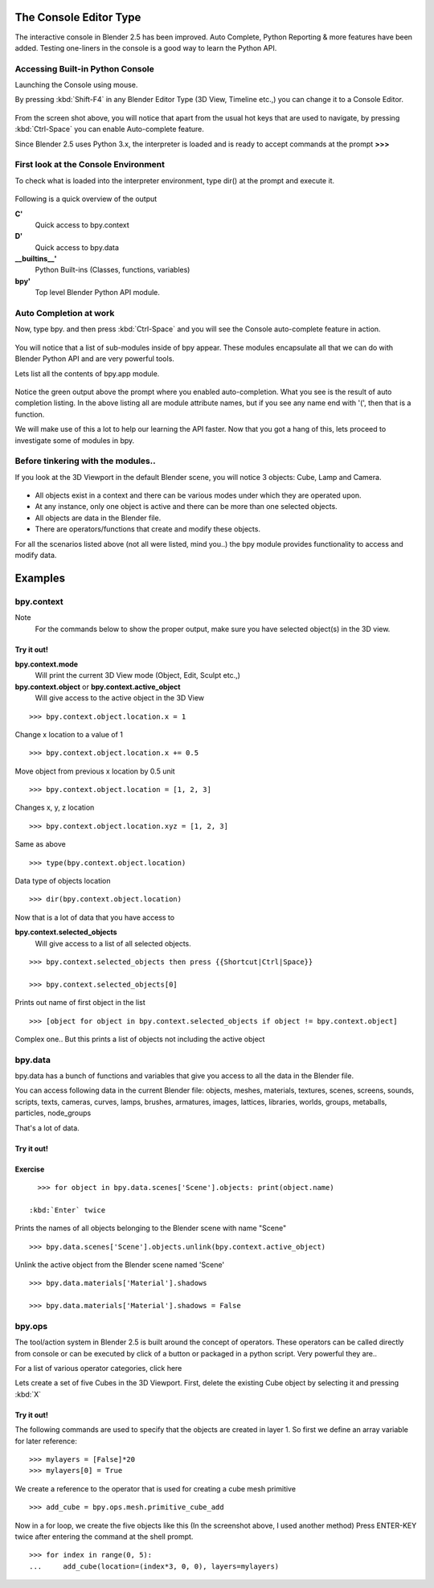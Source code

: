 
The Console Editor Type
***********************

The interactive console in Blender 2.5 has been improved. Auto Complete,
Python Reporting & more features have been added.
Testing one-liners in the console is a good way to learn the Python API.


Accessing Built-in Python Console
=================================

Launching the Console using mouse.

.. youtube:: Ge2Kwy5EGE0

By pressing :kbd:`Shift-F4` in any Blender Editor Type (3D View, Timeline etc.,)
you can change it to a Console Editor.


.. figure:: /images/Manual-Part-XX-Manual-Extensions-Python-Console-Default-Console.jpg
   :width: 600px
   :figwidth: 600px


From the screen shot above,
you will notice that apart from the usual hot keys that are used to navigate,
by pressing :kbd:`Ctrl-Space` you can enable Auto-complete feature.

Since Blender 2.5 uses Python 3.x,
the interpreter is loaded and is ready to accept commands at the prompt **>>>**


First look at the Console Environment
=====================================

To check what is loaded into the interpreter environment, type dir()
at the prompt and execute it.


.. figure:: /images/Manual-Part-XX-Manual-Extensions-Python-Console-Listing-Globals.jpg
   :width: 600px
   :figwidth: 600px


Following is a quick overview of the output

**C'**
   Quick access to bpy.context
**D'**
   Quick access to bpy.data
**__builtins__'**
   Python Built-ins (Classes, functions, variables)
**bpy'**
   Top level Blender Python API module.


Auto Completion at work
=======================

Now, type bpy. and then press :kbd:`Ctrl-Space` and you will see the Console
auto-complete feature in action.


.. figure:: /images/Manual-Part-XX-Manual-Extensions-Python-Console-Auto-Completion.jpg
   :width: 600px
   :figwidth: 600px


You will notice that a list of sub-modules inside of bpy appear. These modules encapsulate all
that we can do with Blender Python API and are very powerful tools.

Lets list all the contents of bpy.app module.


.. figure:: /images/Manual-Part-XX-Manual-Extensions-Python-Console-List-SubModule-Contents.jpg
   :width: 600px
   :figwidth: 600px


Notice the green output above the prompt where you enabled auto-completion.
What you see is the result of auto completion listing.
In the above listing all are module attribute names, but if you see any name end with '(',
then that is a function.

We will make use of this a lot to help our learning the API faster.
Now that you got a hang of this, lets proceed to investigate some of modules in bpy.


Before tinkering with the modules..
===================================

If you look at the 3D Viewport in the default Blender scene, you will notice 3 objects: Cube,
Lamp and Camera.


.. figure:: /images/Manual-Part-XX-Manual-Extensions-Python-Console-Default-Scene.jpg
   :width: 600px
   :figwidth: 600px


- All objects exist in a context and there can be various modes under which they are operated upon.
- At any instance, only one object is active and there can be more than one selected objects.
- All objects are data in the Blender file.
- There are operators/functions that create and modify these objects.

For all the scenarios listed above (not all were listed, mind you..)
the bpy module provides functionality to access and modify data.


Examples
********

bpy.context
===========

Note
   For the commands below to show the proper output, make sure you have selected object(s) in the 3D view.


.. figure:: /images/Manual-Part-XX-Manual-Extensions-Python-Console-Example-bpy-context.jpg
   :width: 600px
   :figwidth: 600px


Try it out!
-----------

**bpy.context.mode**
   Will print the current 3D View mode (Object, Edit, Sculpt etc.,)

**bpy.context.object** or **bpy.context.active_object**
   Will give access to the active object in the 3D View

::


   >>> bpy.context.object.location.x = 1


Change x location to a value of 1

::


   >>> bpy.context.object.location.x += 0.5


Move object from previous x location by 0.5 unit

::


   >>> bpy.context.object.location = [1, 2, 3]


Changes x, y, z location

::


   >>> bpy.context.object.location.xyz = [1, 2, 3]


Same as above

::


   >>> type(bpy.context.object.location)


Data type of objects location

::


   >>> dir(bpy.context.object.location)


Now that is a lot of data that you have access to

**bpy.context.selected_objects**
   Will give access to a list of all selected objects.

::


   >>> bpy.context.selected_objects then press {{Shortcut|Ctrl|Space}}

   >>> bpy.context.selected_objects[0]


Prints out name of first object in the list

::


   >>> [object for object in bpy.context.selected_objects if object != bpy.context.object]


Complex one.. But this prints a list of objects not including the active object


bpy.data
========

bpy.data has a bunch of functions and variables that give you access to all the data in the
Blender file.

You can access following data in the current Blender file:
objects, meshes, materials, textures, scenes, screens, sounds, scripts, texts,
cameras, curves, lamps, brushes, armatures, images, lattices, libraries, worlds,
groups, metaballs, particles, node_groups

That's a lot of data.


Try it out!
-----------

.. figure:: /images/Manual-Part-XX-Manual-Extensions-Python-Console-Example-bpy-data.jpg
   :width: 600px
   :figwidth: 600px


Exercise
--------

::


   >>> for object in bpy.data.scenes['Scene'].objects: print(object.name)

 :kbd:`Enter` twice
Prints the names of all objects belonging to the Blender scene with name "Scene"

::


   >>> bpy.data.scenes['Scene'].objects.unlink(bpy.context.active_object)


Unlink the active object from the Blender scene named 'Scene'
::


   >>> bpy.data.materials['Material'].shadows

   >>> bpy.data.materials['Material'].shadows = False


bpy.ops
=======

The tool/action system in Blender 2.5 is built around the concept of operators. These
operators can be called directly from console or can be executed by click of a button or
packaged in a python script. Very powerful they are..

For a list of various operator categories, click here

Lets create a set of five Cubes in the 3D Viewport. First,
delete the existing Cube object by selecting it and pressing :kbd:`X`


Try it out!
-----------

The following commands are used to specify that the objects are created in layer 1.
So first we define an array variable for later reference:

::


   >>> mylayers = [False]*20
   >>> mylayers[0] = True


We create a reference to the operator that is used for creating a cube mesh primitive

::


   >>> add_cube = bpy.ops.mesh.primitive_cube_add


Now in a for loop, we create the five objects like this (In the screenshot above,
I used another method)
Press ENTER-KEY twice after entering the command at the shell prompt.

::


   >>> for index in range(0, 5):
   ...     add_cube(location=(index*3, 0, 0), layers=mylayers)


.. figure:: /images/Manual-Part-XX-Manual-Extensions-Python-Console-Example-bpy-ops.jpg
   :width: 400px
   :figwidth: 400px


